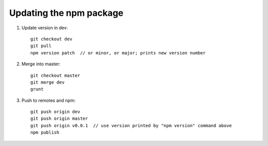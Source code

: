 Updating the npm package
========================

1. Update version in dev::

    git checkout dev
    git pull
    npm version patch  // or minor, or major; prints new version number

2. Merge into master::

    git checkout master
    git merge dev
    grunt
    
3. Push to remotes and npm::

    git push origin dev
    git push origin master
    git push origin v0.0.1  // use version printed by "npm version" command above
    npm publish
